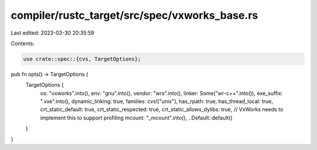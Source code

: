 compiler/rustc_target/src/spec/vxworks_base.rs
==============================================

Last edited: 2023-03-30 20:35:59

Contents:

.. code-block:: rs

    use crate::spec::{cvs, TargetOptions};

pub fn opts() -> TargetOptions {
    TargetOptions {
        os: "vxworks".into(),
        env: "gnu".into(),
        vendor: "wrs".into(),
        linker: Some("wr-c++".into()),
        exe_suffix: ".vxe".into(),
        dynamic_linking: true,
        families: cvs!["unix"],
        has_rpath: true,
        has_thread_local: true,
        crt_static_default: true,
        crt_static_respected: true,
        crt_static_allows_dylibs: true,
        // VxWorks needs to implement this to support profiling
        mcount: "_mcount".into(),
        ..Default::default()
    }
}


